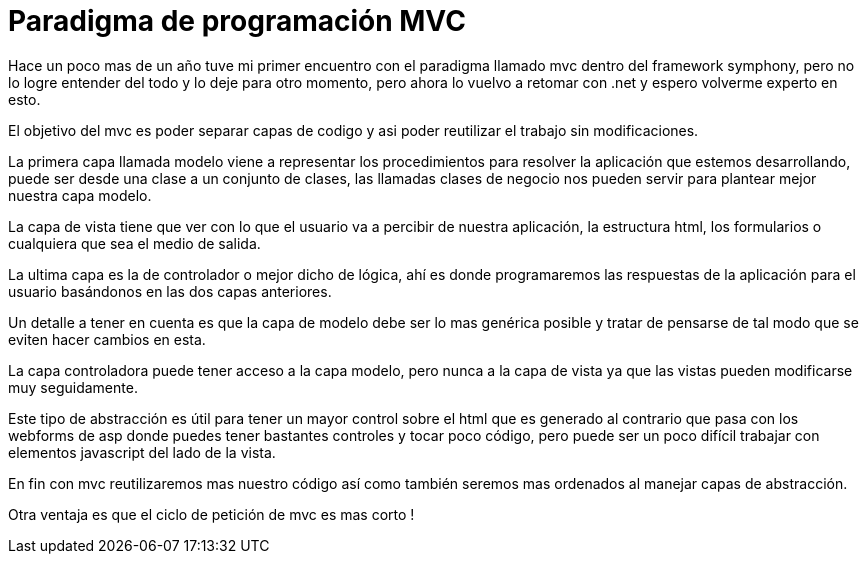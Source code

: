 
= Paradigma de programación MVC

:hp-image: https://farm2.staticflickr.com/1213/5149833928_52cc8912af_b.jpg

:hp-tags: articles,programming,mvc



Hace un poco mas de un año tuve mi primer encuentro con el paradigma llamado mvc dentro del framework symphony, pero no lo logre entender del todo y lo deje para otro momento, pero ahora lo vuelvo a retomar con .net y espero volverme experto en esto.

El objetivo del mvc es poder separar capas de codigo y asi poder reutilizar el trabajo sin modificaciones.

La primera capa llamada modelo viene a representar los procedimientos para resolver la aplicación que estemos desarrollando, puede ser desde una clase a un conjunto de clases, las llamadas clases de negocio nos pueden servir para plantear mejor nuestra capa modelo.

La capa de vista tiene que ver con lo que el usuario va a percibir de nuestra aplicación, la estructura html, los formularios o cualquiera que sea el medio de salida.

La ultima capa es la de controlador o mejor dicho de lógica, ahí es donde programaremos las respuestas de la aplicación para el usuario basándonos en las dos capas anteriores.

Un detalle a tener en cuenta es que la capa de modelo debe ser lo mas genérica posible y tratar de pensarse de tal modo que se eviten hacer cambios en esta.

La capa controladora puede tener acceso a la capa modelo, pero nunca a la capa de vista ya que las vistas pueden modificarse muy seguidamente.

Este tipo de abstracción es útil para tener un mayor control sobre el html que es generado al contrario que pasa con los webforms de asp donde puedes tener bastantes controles y tocar poco código, pero puede ser un poco difícil trabajar con elementos javascript del lado de la vista.

En fin con mvc reutilizaremos mas nuestro código así como también seremos mas ordenados al manejar capas de abstracción.

Otra ventaja es que el ciclo de petición de mvc es mas corto !
